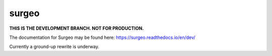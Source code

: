 surgeo
==============

.. image:: static/logo.gif
    :alt: logo
    :width: 100px

.. image:: https://readthedocs.org/projects/surgeo/badge/?version=dev

.. image:: https://travis-ci.org/theonaunheim/surgeo.svg?branch=dev

**THIS IS THE DEVELOPMENT BRANCH. NOT FOR PRODUCTION.**

The documentation for Surgeo may be found here:
`<https://surgeo.readthedocs.io/en/dev/>`_

Currently a ground-up rewrite is underway.

